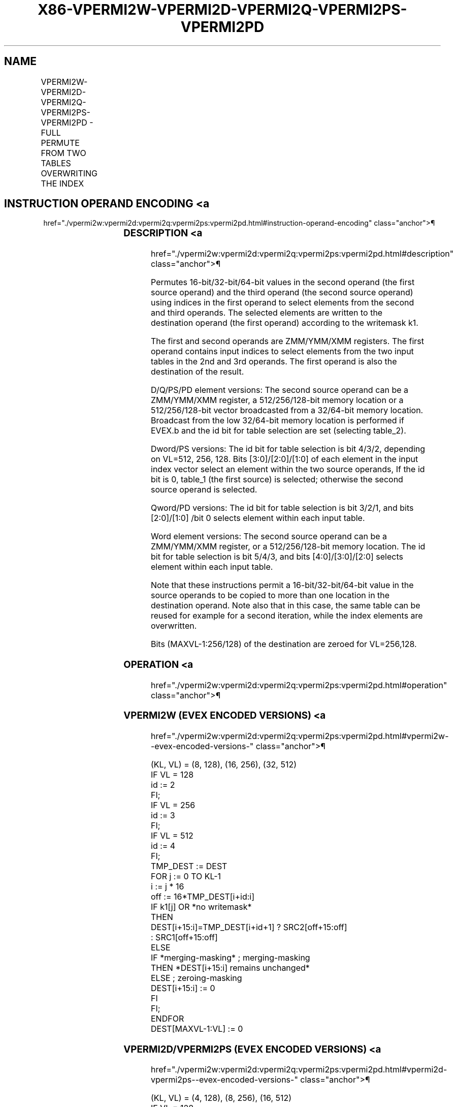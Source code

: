'\" t
.nh
.TH "X86-VPERMI2W-VPERMI2D-VPERMI2Q-VPERMI2PS-VPERMI2PD" "7" "December 2023" "Intel" "Intel x86-64 ISA Manual"
.SH NAME
VPERMI2W-VPERMI2D-VPERMI2Q-VPERMI2PS-VPERMI2PD - FULL PERMUTE FROM TWO TABLES OVERWRITING THE INDEX
.TS
allbox;
l l l l l 
l l l l l .
\fBOpcode/Instruction\fP	\fBOp/En\fP	\fB64/32 bit Mode Support\fP	\fBCPUID Feature Flag\fP	\fBDescription\fP
T{
EVEX.128.66.0F38.W1 75 /r VPERMI2W xmm1 {k1}{z}, xmm2, xmm3/m128
T}	A	V/V	AVX512VL AVX512BW	T{
Permute word integers from two tables in xmm3/m128 and xmm2 using indexes in xmm1 and store the result in xmm1 using writemask k1.
T}
T{
EVEX.256.66.0F38.W1 75 /r VPERMI2W ymm1 {k1}{z}, ymm2, ymm3/m256
T}	A	V/V	AVX512VL AVX512BW	T{
Permute word integers from two tables in ymm3/m256 and ymm2 using indexes in ymm1 and store the result in ymm1 using writemask k1.
T}
T{
EVEX.512.66.0F38.W1 75 /r VPERMI2W zmm1 {k1}{z}, zmm2, zmm3/m512
T}	A	V/V	AVX512BW	T{
Permute word integers from two tables in zmm3/m512 and zmm2 using indexes in zmm1 and store the result in zmm1 using writemask k1.
T}
T{
EVEX.128.66.0F38.W0 76 /r VPERMI2D xmm1 {k1}{z}, xmm2, xmm3/m128/m32bcst
T}	B	V/V	AVX512VL AVX512F	T{
Permute double-words from two tables in xmm3/m128/m32bcst and xmm2 using indexes in xmm1 and store the result in xmm1 using writemask k1.
T}
T{
EVEX.256.66.0F38.W0 76 /r VPERMI2D ymm1 {k1}{z}, ymm2, ymm3/m256/m32bcst
T}	B	V/V	AVX512VL AVX512F	T{
Permute double-words from two tables in ymm3/m256/m32bcst and ymm2 using indexes in ymm1 and store the result in ymm1 using writemask k1.
T}
T{
EVEX.512.66.0F38.W0 76 /r VPERMI2D zmm1 {k1}{z}, zmm2, zmm3/m512/m32bcst
T}	B	V/V	AVX512F	T{
Permute double-words from two tables in zmm3/m512/m32bcst and zmm2 using indices in zmm1 and store the result in zmm1 using writemask k1.
T}
T{
EVEX.128.66.0F38.W1 76 /r VPERMI2Q xmm1 {k1}{z}, xmm2, xmm3/m128/m64bcst
T}	B	V/V	AVX512VL AVX512F	T{
Permute quad-words from two tables in xmm3/m128/m64bcst and xmm2 using indexes in xmm1 and store the result in xmm1 using writemask k1.
T}
T{
EVEX.256.66.0F38.W1 76 /r VPERMI2Q ymm1 {k1}{z}, ymm2, ymm3/m256/m64bcst
T}	B	V/V	AVX512VL AVX512F	T{
Permute quad-words from two tables in ymm3/m256/m64bcst and ymm2 using indexes in ymm1 and store the result in ymm1 using writemask k1.
T}
T{
EVEX.512.66.0F38.W1 76 /r VPERMI2Q zmm1 {k1}{z}, zmm2, zmm3/m512/m64bcst
T}	B	V/V	AVX512F	T{
Permute quad-words from two tables in zmm3/m512/m64bcst and zmm2 using indices in zmm1 and store the result in zmm1 using writemask k1.
T}
T{
EVEX.128.66.0F38.W0 77 /r VPERMI2PS xmm1 {k1}{z}, xmm2, xmm3/m128/m32bcst
T}	B	V/V	AVX512VL AVX512F	T{
Permute single-precision floating-point values from two tables in xmm3/m128/m32bcst and xmm2 using indexes in xmm1 and store the result in xmm1 using writemask k1.
T}
T{
EVEX.256.66.0F38.W0 77 /r VPERMI2PS ymm1 {k1}{z}, ymm2, ymm3/m256/m32bcst
T}	B	V/V	AVX512VL AVX512F	T{
Permute single-precision floating-point values from two tables in ymm3/m256/m32bcst and ymm2 using indexes in ymm1 and store the result in ymm1 using writemask k1.
T}
T{
EVEX.512.66.0F38.W0 77 /r VPERMI2PS zmm1 {k1}{z}, zmm2, zmm3/m512/m32bcst
T}	B	V/V	AVX512F	T{
Permute single-precision floating-point values from two tables in zmm3/m512/m32bcst and zmm2 using indices in zmm1 and store the result in zmm1 using writemask k1.
T}
T{
EVEX.128.66.0F38.W1 77 /r VPERMI2PD xmm1 {k1}{z}, xmm2, xmm3/m128/m64bcst
T}	B	V/V	AVX512VL AVX512F	T{
Permute double precision floating-point values from two tables in xmm3/m128/m64bcst and xmm2 using indexes in xmm1 and store the result in xmm1 using writemask k1.
T}
T{
EVEX.256.66.0F38.W1 77 /r VPERMI2PD ymm1 {k1}{z}, ymm2, ymm3/m256/m64bcst
T}	B	V/V	AVX512VL AVX512F	T{
Permute double precision floating-point values from two tables in ymm3/m256/m64bcst and ymm2 using indexes in ymm1 and store the result in ymm1 using writemask k1.
T}
T{
EVEX.512.66.0F38.W1 77 /r VPERMI2PD zmm1 {k1}{z}, zmm2, zmm3/m512/m64bcst
T}	B	V/V	AVX512F	T{
Permute double precision floating-point values from two tables in zmm3/m512/m64bcst and zmm2 using indices in zmm1 and store the result in zmm1 using writemask k1.
T}
.TE

.SH INSTRUCTION OPERAND ENCODING <a
href="./vpermi2w:vpermi2d:vpermi2q:vpermi2ps:vpermi2pd.html#instruction-operand-encoding"
class="anchor">¶

.TS
allbox;
l l l l l l 
l l l l l l .
\fBOp/En\fP	\fBTuple Type\fP	\fBOperand 1\fP	\fBOperand 2\fP	\fBOperand 3\fP	\fBOperand 4\fP
A	Full Mem	ModRM:reg (r,w)	EVEX.vvvv (r)	ModRM:r/m (r)	N/A
B	Full	ModRM:reg (r, w)	EVEX.vvvv (r)	ModRM:r/m (r)	N/A
.TE

.SS DESCRIPTION <a
href="./vpermi2w:vpermi2d:vpermi2q:vpermi2ps:vpermi2pd.html#description"
class="anchor">¶

.PP
Permutes 16-bit/32-bit/64-bit values in the second operand (the first
source operand) and the third operand (the second source operand) using
indices in the first operand to select elements from the second and
third operands. The selected elements are written to the destination
operand (the first operand) according to the writemask k1.

.PP
The first and second operands are ZMM/YMM/XMM registers. The first
operand contains input indices to select elements from the two input
tables in the 2nd and 3rd operands. The first operand is also the
destination of the result.

.PP
D/Q/PS/PD element versions: The second source operand can be a
ZMM/YMM/XMM register, a 512/256/128-bit memory location or a
512/256/128-bit vector broadcasted from a 32/64-bit memory location.
Broadcast from the low 32/64-bit memory location is performed if EVEX.b
and the id bit for table selection are set (selecting table_2).

.PP
Dword/PS versions: The id bit for table selection is bit 4/3/2,
depending on VL=512, 256, 128. Bits [3:0]/[2:0]/[1:0] of each
element in the input index vector select an element within the two
source operands, If the id bit is 0, table_1 (the first source) is
selected; otherwise the second source operand is selected.

.PP
Qword/PD versions: The id bit for table selection is bit 3/2/1, and bits
[2:0]/[1:0] /bit 0 selects element within each input table.

.PP
Word element versions: The second source operand can be a ZMM/YMM/XMM
register, or a 512/256/128-bit memory location. The id bit for table
selection is bit 5/4/3, and bits [4:0]/[3:0]/[2:0] selects element
within each input table.

.PP
Note that these instructions permit a 16-bit/32-bit/64-bit value in the
source operands to be copied to more than one location in the
destination operand. Note also that in this case, the same table can be
reused for example for a second iteration, while the index elements are
overwritten.

.PP
Bits (MAXVL-1:256/128) of the destination are zeroed for VL=256,128.

.SS OPERATION <a
href="./vpermi2w:vpermi2d:vpermi2q:vpermi2ps:vpermi2pd.html#operation"
class="anchor">¶

.SS VPERMI2W (EVEX ENCODED VERSIONS) <a
href="./vpermi2w:vpermi2d:vpermi2q:vpermi2ps:vpermi2pd.html#vpermi2w--evex-encoded-versions-"
class="anchor">¶

.EX
(KL, VL) = (8, 128), (16, 256), (32, 512)
IF VL = 128
    id := 2
FI;
IF VL = 256
    id := 3
FI;
IF VL = 512
    id := 4
FI;
TMP_DEST := DEST
FOR j := 0 TO KL-1
    i := j * 16
    off := 16*TMP_DEST[i+id:i]
    IF k1[j] OR *no writemask*
        THEN
            DEST[i+15:i]=TMP_DEST[i+id+1] ? SRC2[off+15:off]
                    : SRC1[off+15:off]
        ELSE
            IF *merging-masking* ; merging-masking
                THEN *DEST[i+15:i] remains unchanged*
                ELSE ; zeroing-masking
                        DEST[i+15:i] := 0
            FI
    FI;
ENDFOR
DEST[MAXVL-1:VL] := 0
.EE

.SS VPERMI2D/VPERMI2PS (EVEX ENCODED VERSIONS) <a
href="./vpermi2w:vpermi2d:vpermi2q:vpermi2ps:vpermi2pd.html#vpermi2d-vpermi2ps--evex-encoded-versions-"
class="anchor">¶

.EX
(KL, VL) = (4, 128), (8, 256), (16, 512)
IF VL = 128
    id := 1
FI;
IF VL = 256
    id := 2
FI;
IF VL = 512
    id := 3
FI;
TMP_DEST := DEST
FOR j := 0 TO KL-1
    i := j * 32
    off := 32*TMP_DEST[i+id:i]
    IF k1[j] OR *no writemask*
        THEN
            IF (EVEX.b = 1) AND (SRC2 *is memory*)
                THEN
                        DEST[i+31:i] := TMP_DEST[i+id+1] ? SRC2[31:0]
                    : SRC1[off+31:off]
            ELSE
                DEST[i+31:i] := TMP_DEST[i+id+1] ? SRC2[off+31:off]
                    : SRC1[off+31:off]
            FI
        ELSE
            IF *merging-masking* ; merging-masking
                THEN *DEST[i+31:i] remains unchanged*
                ELSE ; zeroing-masking
                        DEST[i+31:i] := 0
            FI
    FI;
ENDFOR
DEST[MAXVL-1:VL] := 0
.EE

.SS VPERMI2Q/VPERMI2PD (EVEX ENCODED VERSIONS) <a
href="./vpermi2w:vpermi2d:vpermi2q:vpermi2ps:vpermi2pd.html#vpermi2q-vpermi2pd--evex-encoded-versions-"
class="anchor">¶

.EX
(KL, VL) = (2, 128), (4, 256), (8 512)
IF VL = 128
    id := 0
FI;
IF VL = 256
    id := 1
FI;
IF VL = 512
    id := 2
FI;
TMP_DEST:= DEST
FOR j := 0 TO KL-1
    i := j * 64
    off := 64*TMP_DEST[i+id:i]
    IF k1[j] OR *no writemask*
        THEN
            IF (EVEX.b = 1) AND (SRC2 *is memory*)
                THEN
                        DEST[i+63:i] := TMP_DEST[i+id+1] ? SRC2[63:0]
                    : SRC1[off+63:off]
            ELSE
                DEST[i+63:i] := TMP_DEST[i+id+1] ? SRC2[off+63:off]
                    : SRC1[off+63:off]
            FI
        ELSE
            IF *merging-masking* ; merging-masking
                THEN *DEST[i+63:i] remains unchanged*
                ELSE ; zeroing-masking
                        DEST[i+63:i] := 0
            FI
    FI;
ENDFOR
DEST[MAXVL-1:VL] := 0
.EE

.SS INTEL C/C++ COMPILER INTRINSIC EQUIVALENT <a
href="./vpermi2w:vpermi2d:vpermi2q:vpermi2ps:vpermi2pd.html#intel-c-c++-compiler-intrinsic-equivalent"
class="anchor">¶

.EX
VPERMI2D __m512i _mm512_permutex2var_epi32(__m512i a, __m512i idx, __m512i b);

VPERMI2D __m512i _mm512_mask_permutex2var_epi32(__m512i a, __mmask16 k, __m512i idx, __m512i b);

VPERMI2D __m512i _mm512_mask2_permutex2var_epi32(__m512i a, __m512i idx, __mmask16 k, __m512i b);

VPERMI2D __m512i _mm512_maskz_permutex2var_epi32(__mmask16 k, __m512i a, __m512i idx, __m512i b);

VPERMI __m256i _mm256_permutex2var_epi32(__m256i a, __m256i idx, __m256i b);

VPERMI2D __m256i _mm256_mask_permutex2var_epi32(__m256i a, __mmask8 k, __m256i idx, __m256i b);

VPERMI2D __m256i _mm256_mask2_permutex2var_epi32(__m256i a, __m256i idx, __mmask8 k, __m256i b);

VPERMI2D __m256i _mm256_maskz_permutex2var_epi32(__mmask8 k, __m256i a, __m256i idx, __m256i b);

VPERMI2D __m128i _mm_permutex2var_epi32(__m128i a, __m128i idx, __m128i b);

VPERMI2D __m128i _mm_mask_permutex2var_epi32(__m128i a, __mmask8 k, __m128i idx, __m128i b);

VPERMI2D __m128i _mm_mask2_permutex2var_epi32(__m128i a, __m128i idx, __mmask8 k, __m128i b);

VPERMI2D __m128i _mm_maskz_permutex2var_epi32(__mmask8 k, __m128i a, __m128i idx, __m128i b);

VPERMI2PD __m512d _mm512_permutex2var_pd(__m512d a, __m512i idx, __m512d b);

VPERMI2PD __m512d _mm512_mask_permutex2var_pd(__m512d a, __mmask8 k, __m512i idx, __m512d b);

VPERMI2PD __m512d _mm512_mask2_permutex2var_pd(__m512d a, __m512i idx, __mmask8 k, __m512d b);

VPERMI2PD __m512d _mm512_maskz_permutex2var_pd(__mmask8 k, __m512d a, __m512i idx, __m512d b);

VPERMI2PD __m256d _mm256_permutex2var_pd(__m256d a, __m256i idx, __m256d b);

VPERMI2PD __m256d _mm256_mask_permutex2var_pd(__m256d a, __mmask8 k, __m256i idx, __m256d b);

VPERMI2PD __m256d _mm256_mask2_permutex2var_pd(__m256d a, __m256i idx, __mmask8 k, __m256d b);

VPERMI2PD __m256d _mm256_maskz_permutex2var_pd(__mmask8 k, __m256d a, __m256i idx, __m256d b);

VPERMI2PD __m128d _mm_permutex2var_pd(__m128d a, __m128i idx, __m128d b);

VPERMI2PD __m128d _mm_mask_permutex2var_pd(__m128d a, __mmask8 k, __m128i idx, __m128d b);

VPERMI2PD __m128d _mm_mask2_permutex2var_pd(__m128d a, __m128i idx, __mmask8 k, __m128d b);

VPERMI2PD __m128d _mm_maskz_permutex2var_pd(__mmask8 k, __m128d a, __m128i idx, __m128d b);

VPERMI2PS __m512 _mm512_permutex2var_ps(__m512 a, __m512i idx, __m512 b);

VPERMI2PS __m512 _mm512_mask_permutex2var_ps(__m512 a, __mmask16 k, __m512i idx, __m512 b);

VPERMI2PS __m512 _mm512_mask2_permutex2var_ps(__m512 a, __m512i idx, __mmask16 k, __m512 b);

VPERMI2PS __m512 _mm512_maskz_permutex2var_ps(__mmask16 k, __m512 a, __m512i idx, __m512 b);

VPERMI2PS __m256 _mm256_permutex2var_ps(__m256 a, __m256i idx, __m256 b);

VPERMI2PS __m256 _mm256_mask_permutex2var_ps(__m256 a, __mmask8 k, __m256i idx, __m256 b);

VPERMI2PS __m256 _mm256_mask2_permutex2var_ps(__m256 a, __m256i idx, __mmask8 k, __m256 b);

VPERMI2PS __m256 _mm256_maskz_permutex2var_ps(__mmask8 k, __m256 a, __m256i idx, __m256 b);

VPERMI2PS __m128 _mm_permutex2var_ps(__m128 a, __m128i idx, __m128 b);

VPERMI2PS __m128 _mm_mask_permutex2var_ps(__m128 a, __mmask8 k, __m128i idx, __m128 b);

VPERMI2PS __m128 _mm_mask2_permutex2var_ps(__m128 a, __m128i idx, __mmask8 k, __m128 b);

VPERMI2PS __m128 _mm_maskz_permutex2var_ps(__mmask8 k, __m128 a, __m128i idx, __m128 b);

VPERMI2Q __m512i _mm512_permutex2var_epi64(__m512i a, __m512i idx, __m512i b);

VPERMI2Q __m512i _mm512_mask_permutex2var_epi64(__m512i a, __mmask8 k, __m512i idx, __m512i b);

VPERMI2Q __m512i _mm512_mask2_permutex2var_epi64(__m512i a, __m512i idx, __mmask8 k, __m512i b);

VPERMI2Q __m512i _mm512_maskz_permutex2var_epi64(__mmask8 k, __m512i a, __m512i idx, __m512i b);

VPERMI2Q __m256i _mm256_permutex2var_epi64(__m256i a, __m256i idx, __m256i b);

VPERMI2Q __m256i _mm256_mask_permutex2var_epi64(__m256i a, __mmask8 k, __m256i idx, __m256i b);

VPERMI2Q __m256i _mm256_mask2_permutex2var_epi64(__m256i a, __m256i idx, __mmask8 k, __m256i b);

VPERMI2Q __m256i _mm256_maskz_permutex2var_epi64(__mmask8 k, __m256i a, __m256i idx, __m256i b);

VPERMI2Q __m128i _mm_permutex2var_epi64(__m128i a, __m128i idx, __m128i b);

VPERMI2Q __m128i _mm_mask_permutex2var_epi64(__m128i a, __mmask8 k, __m128i idx, __m128i b);

VPERMI2Q __m128i _mm_mask2_permutex2var_epi64(__m128i a, __m128i idx, __mmask8 k, __m128i b);

VPERMI2Q __m128i _mm_maskz_permutex2var_epi64(__mmask8 k, __m128i a, __m128i idx, __m128i b);

VPERMI2W __m512i _mm512_permutex2var_epi16(__m512i a, __m512i idx, __m512i b);

VPERMI2W __m512i _mm512_mask_permutex2var_epi16(__m512i a, __mmask32 k, __m512i idx, __m512i b);

VPERMI2W __m512i _mm512_mask2_permutex2var_epi16(__m512i a, __m512i idx, __mmask32 k, __m512i b);

VPERMI2W __m512i _mm512_maskz_permutex2var_epi16(__mmask32 k, __m512i a, __m512i idx, __m512i b);

VPERMI2W __m256i _mm256_permutex2var_epi16(__m256i a, __m256i idx, __m256i b);

VPERMI2W __m256i _mm256_mask_permutex2var_epi16(__m256i a, __mmask16 k, __m256i idx, __m256i b);

VPERMI2W __m256i _mm256_mask2_permutex2var_epi16(__m256i a, __m256i idx, __mmask16 k, __m256i b);

VPERMI2W __m256i _mm256_maskz_permutex2var_epi16(__mmask16 k, __m256i a, __m256i idx, __m256i b);

VPERMI2W __m128i _mm_permutex2var_epi16(__m128i a, __m128i idx, __m128i b);

VPERMI2W __m128i _mm_mask_permutex2var_epi16(__m128i a, __mmask8 k, __m128i idx, __m128i b);

VPERMI2W __m128i _mm_mask2_permutex2var_epi16(__m128i a, __m128i idx, __mmask8 k, __m128i b);

VPERMI2W __m128i _mm_maskz_permutex2var_epi16(__mmask8 k, __m128i a, __m128i idx, __m128i b);
.EE

.SS SIMD FLOATING-POINT EXCEPTIONS <a
href="./vpermi2w:vpermi2d:vpermi2q:vpermi2ps:vpermi2pd.html#simd-floating-point-exceptions"
class="anchor">¶

.PP
None.

.SS OTHER EXCEPTIONS <a
href="./vpermi2w:vpermi2d:vpermi2q:vpermi2ps:vpermi2pd.html#other-exceptions"
class="anchor">¶

.PP
VPERMI2D/Q/PS/PD: See Table 2-50,
“Type E4NF Class Exception Conditions.”

.PP
VPERMI2W: See Exceptions Type E4NF.nb in
Table 2-50, “Type E4NF Class Exception
Conditions.”

.SH COLOPHON
This UNOFFICIAL, mechanically-separated, non-verified reference is
provided for convenience, but it may be
incomplete or
broken in various obvious or non-obvious ways.
Refer to Intel® 64 and IA-32 Architectures Software Developer’s
Manual
\[la]https://software.intel.com/en\-us/download/intel\-64\-and\-ia\-32\-architectures\-sdm\-combined\-volumes\-1\-2a\-2b\-2c\-2d\-3a\-3b\-3c\-3d\-and\-4\[ra]
for anything serious.

.br
This page is generated by scripts; therefore may contain visual or semantical bugs. Please report them (or better, fix them) on https://github.com/MrQubo/x86-manpages.
